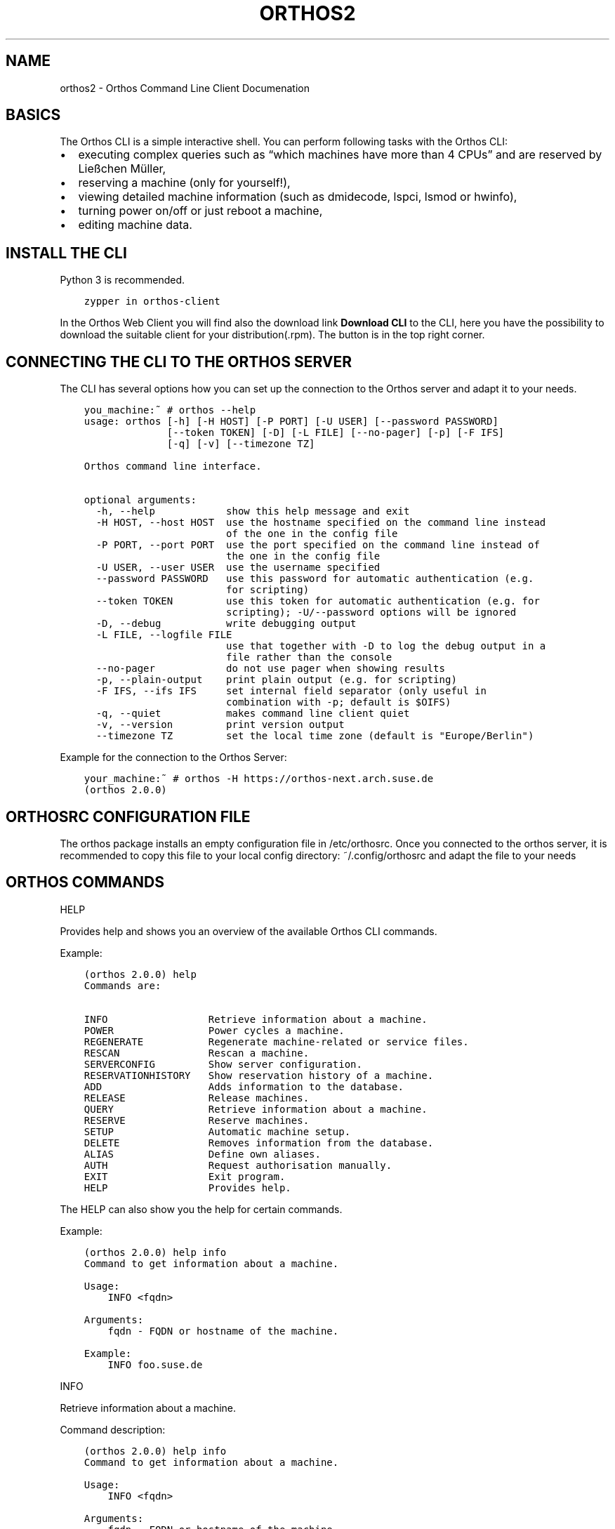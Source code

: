 .\" Man page generated from reStructuredText.
.
.TH "ORTHOS2" "1" "Oct 12, 2021" "" "Orthos2"
.SH NAME
orthos2 \- Orthos Command Line Client Documenation
.
.nr rst2man-indent-level 0
.
.de1 rstReportMargin
\\$1 \\n[an-margin]
level \\n[rst2man-indent-level]
level margin: \\n[rst2man-indent\\n[rst2man-indent-level]]
-
\\n[rst2man-indent0]
\\n[rst2man-indent1]
\\n[rst2man-indent2]
..
.de1 INDENT
.\" .rstReportMargin pre:
. RS \\$1
. nr rst2man-indent\\n[rst2man-indent-level] \\n[an-margin]
. nr rst2man-indent-level +1
.\" .rstReportMargin post:
..
.de UNINDENT
. RE
.\" indent \\n[an-margin]
.\" old: \\n[rst2man-indent\\n[rst2man-indent-level]]
.nr rst2man-indent-level -1
.\" new: \\n[rst2man-indent\\n[rst2man-indent-level]]
.in \\n[rst2man-indent\\n[rst2man-indent-level]]u
..
.SH BASICS
.sp
The Orthos CLI is a simple interactive shell. You can perform following tasks with the Orthos CLI:
.INDENT 0.0
.IP \(bu 2
executing complex queries such as “which machines have more than 4 CPUs” and are reserved by Ließchen Müller,
.IP \(bu 2
reserving a machine (only for yourself!),
.IP \(bu 2
viewing detailed machine information (such as dmidecode, lspci, lsmod or hwinfo),
.IP \(bu 2
turning power on/off or just reboot a machine,
.IP \(bu 2
editing machine data.
.UNINDENT
.SH INSTALL THE CLI
.sp
Python 3 is recommended.
.INDENT 0.0
.INDENT 3.5
.sp
.nf
.ft C
zypper in orthos\-client
.ft P
.fi
.UNINDENT
.UNINDENT
.sp
In the Orthos Web Client you will find also the download link \fBDownload CLI\fP to the CLI, here you have the possibility
to download the suitable client for your distribution(.rpm). The button is in the top right corner.
.SH CONNECTING THE CLI TO THE ORTHOS SERVER
.sp
The CLI has several options how you can set up the connection to the Orthos server and adapt it to your needs.
.INDENT 0.0
.INDENT 3.5
.sp
.nf
.ft C
you_machine:~ # orthos \-\-help
usage: orthos [\-h] [\-H HOST] [\-P PORT] [\-U USER] [\-\-password PASSWORD]
              [\-\-token TOKEN] [\-D] [\-L FILE] [\-\-no\-pager] [\-p] [\-F IFS]
              [\-q] [\-v] [\-\-timezone TZ]

Orthos command line interface.

optional arguments:
  \-h, \-\-help            show this help message and exit
  \-H HOST, \-\-host HOST  use the hostname specified on the command line instead
                        of the one in the config file
  \-P PORT, \-\-port PORT  use the port specified on the command line instead of
                        the one in the config file
  \-U USER, \-\-user USER  use the username specified
  \-\-password PASSWORD   use this password for automatic authentication (e.g.
                        for scripting)
  \-\-token TOKEN         use this token for automatic authentication (e.g. for
                        scripting); \-U/\-\-password options will be ignored
  \-D, \-\-debug           write debugging output
  \-L FILE, \-\-logfile FILE
                        use that together with \-D to log the debug output in a
                        file rather than the console
  \-\-no\-pager            do not use pager when showing results
  \-p, \-\-plain\-output    print plain output (e.g. for scripting)
  \-F IFS, \-\-ifs IFS     set internal field separator (only useful in
                        combination with \-p; default is $OIFS)
  \-q, \-\-quiet           makes command line client quiet
  \-v, \-\-version         print version output
  \-\-timezone TZ         set the local time zone (default is "Europe/Berlin")
.ft P
.fi
.UNINDENT
.UNINDENT
.sp
Example for the connection to the Orthos Server:
.INDENT 0.0
.INDENT 3.5
.sp
.nf
.ft C
your_machine:~ # orthos \-H https://orthos\-next.arch.suse.de
(orthos 2.0.0)
.ft P
.fi
.UNINDENT
.UNINDENT
.SH ORTHOSRC CONFIGURATION FILE
.sp
The orthos package installs an empty configuration file in /etc/orthosrc.
Once you connected to the orthos server, it is recommended to copy this
file to your local config directory: ~/.config/orthosrc
and adapt the file to your needs
.SH ORTHOS COMMANDS
.sp
HELP
.sp
Provides help and shows you an overview of the available Orthos CLI commands.
.sp
Example:
.INDENT 0.0
.INDENT 3.5
.sp
.nf
.ft C
(orthos 2.0.0) help
Commands are:

INFO                 Retrieve information about a machine.
POWER                Power cycles a machine.
REGENERATE           Regenerate machine\-related or service files.
RESCAN               Rescan a machine.
SERVERCONFIG         Show server configuration.
RESERVATIONHISTORY   Show reservation history of a machine.
ADD                  Adds information to the database.
RELEASE              Release machines.
QUERY                Retrieve information about a machine.
RESERVE              Reserve machines.
SETUP                Automatic machine setup.
DELETE               Removes information from the database.
ALIAS                Define own aliases.
AUTH                 Request authorisation manually.
EXIT                 Exit program.
HELP                 Provides help.
.ft P
.fi
.UNINDENT
.UNINDENT
.sp
The HELP can also show you the help for certain commands.
.sp
Example:
.INDENT 0.0
.INDENT 3.5
.sp
.nf
.ft C
(orthos 2.0.0) help info
Command to get information about a machine.

Usage:
    INFO <fqdn>

Arguments:
    fqdn \- FQDN or hostname of the machine.

Example:
    INFO foo.suse.de
.ft P
.fi
.UNINDENT
.UNINDENT
.sp
INFO
.sp
Retrieve information about a machine.
.sp
Command description:
.INDENT 0.0
.INDENT 3.5
.sp
.nf
.ft C
(orthos 2.0.0) help info
Command to get information about a machine.

Usage:
    INFO <fqdn>

Arguments:
    fqdn \- FQDN or hostname of the machine.

Example:
    INFO foo.suse.de
.ft P
.fi
.UNINDENT
.UNINDENT
.sp
POWER
.sp
Power cycles a machine.
.sp
Command description:
.INDENT 0.0
.INDENT 3.5
.sp
.nf
.ft C
(orthos 2.0.0) help power
Command to power cycle machines or the get the current status.

Usage:
    POWER <fqdn> <action>

Arguments:
    fqdn   \- FQDN or hostname of the machine.
    action \- Specify new power state. Actions are:

on                 : Power on.
off                : Power off via SSH. If didn\(aqt succeed, use remote power.
off\-ssh            : Power off via SSH only.
off\-remotepower    : Power off via remote power only.
reboot             : Reboot via SSH. If didn\(aqt succeed, use remote power.
reboot\-ssh         : Reboot via SSH only.
reboot\-remotepower : Reboot via remote power only.
status             : Get power status.

Example:
    POWER foo.suse.de reboot
.ft P
.fi
.UNINDENT
.UNINDENT
.sp
REGENERATE
.sp
Regenerate machine\-related or service files.
.sp
Command description:
.INDENT 0.0
.INDENT 3.5
.sp
.nf
.ft C
(orthos 2.0.0) help REGENERATE
Command to regenerate machine\-related files or configuration files for various services.

Usage:
    REGENERATE <fqdn> <option>
    REGENERATE <service>

Arguments:
    fqdn    \- FQDN or hostname of the machine.
    option  \- Specify what machine\-related file should be regenerated.
                Options are:

motd          : Message of the day.

service \- Specify which service configuration file shoud be regenerated.
       Options are:
             dhcp          : DHCP configuration files (superusers only).
             serialconsole : Serial console files (superusers only).

Example:
    REGENERATE foo.suse.de motd
    REGENERATE dhcp
.ft P
.fi
.UNINDENT
.UNINDENT
.sp
ADD
.sp
Adds information to the database.
.sp
Command description:
.INDENT 0.0
.INDENT 3.5
.sp
.nf
.ft C
(orthos 2.0.0) help add
Adds items to the database. All information will be queried interactively.

Usage:
    ADD <item> [args*]

Arguments:
    item \- Specify the item which should be added. Items are:

machine                       : Add a machine (superusers only).
annotation <fqdn>             : Add an annotation to a specific
                                machine (no bugreports).
serialconsole <fqdn>          : Add a serial console to a specific
                                machine (superusers only).
remotepower <fqdn>            : Add a remote power to a specific
                                machine (superusers only).
virtualmachine <architecture> : Add a virtual machine on a specific
                                architecture.

Example:
    ADD machine
    ADD virtualmachine x86_64
    ADD serialconsole foo.suse.de
    ADD remotepower foo.suse.de
    ADD annotation foo.suse.de
.ft P
.fi
.UNINDENT
.UNINDENT
.sp
DELETE
.sp
Removes information from the database.
.sp
Command description:
.INDENT 0.0
.INDENT 3.5
.sp
.nf
.ft C
(orthos 2.0.0) help delete
Deletes items from the database.

Usage:
    DELETE <item> [args*]

Arguments:
    item \- Specify the item which should be deleted. Items are:

machine       : Delete a machine (superusers only).
serialconsole : Delete serial console of a specifc machine
                (superusers only).
remotepower   : Delete remote power of a specifc machine
                (superusers only).

Example:
    DELETE machine
.ft P
.fi
.UNINDENT
.UNINDENT
.sp
SERVERCONFIG
.sp
Show server configuration.
.sp
Command description:
.INDENT 0.0
.INDENT 3.5
.sp
.nf
.ft C
(orthos 2.0.0) help serverconfig
Show server configuration (superusers only).

Usage:
    CONFIG

Example:
    CONFIG
.ft P
.fi
.UNINDENT
.UNINDENT
.sp
RESCAN
.sp
Rescan a machine.
.sp
Command description:
.INDENT 0.0
.INDENT 3.5
.sp
.nf
.ft C
(orthos 2.0.0) help rescan
Command to rescan machines. Normally all machines are scanned once a day automatically. For some reason it makes sense to rescan machines manually immediately, e.g. if new hardware has been added.

Usage:
    RESCAN <fqdn> <option>

Arguments:
    fqdn   \- FQDN or hostname of the machine.
    option \- Specify what should be rescanned. Options are:

status            : Check machine status (ping, SSH, login).
all               : Complete scan.
misc              : Check miscellaneous software/hardware attributes.
installations     : Rescan installed distributions only.
networkinterfaces : Rescan network interfaces only.

Example:
    RESCAN foo.suse.de networkinterfaces
.ft P
.fi
.UNINDENT
.UNINDENT
.sp
RESERVE
.sp
Reserve machines.
.sp
Command description:
.INDENT 0.0
.INDENT 3.5
.sp
.nf
.ft C
(orthos 2.0.0) help reserve
Reserves a machine.

Usage:
    RESERVE <fqdn>

Arguments:
    fqdn \- FQDN or hostname of the machine.

Example:
    RESERVE foo.suse.de
.ft P
.fi
.UNINDENT
.UNINDENT
.sp
RESERVATIONHISTORY
.sp
Show reservation history of a machine.
.sp
Command description:
.INDENT 0.0
.INDENT 3.5
.sp
.nf
.ft C
(orthos 2.0.0) help RESERVATIONHISTORY
Show reservation history of a machine.

Usage:
    RESERVATIONHISTORY <machine>

Arguments:
    machine \- FQDN or hostname of the machine.

Example:
    RESERVATIONHISTORY foo.suse.de
.ft P
.fi
.UNINDENT
.UNINDENT
.sp
ALIAS
.sp
Define own aliases.
.sp
Command description:
.INDENT 0.0
.INDENT 3.5
.sp
.nf
.ft C
(orthos 2.0.0) help alias
Define or display aliases. The command can be called without any arguments, then it displays all available aliases. If it\(aqs called with one argument, then it displays the definition of a specific alias. If it is called with more than two arguments, then you can define new aliases.

To execute an alias, type the alias name with a leading \(aq@\(aq.

Usage:
    ALIAS [alias] [*args]

Arguments:
    alias \- Alias name.
    *args \- Valid command string.

Example:
    ALIAS
    ALIAS allmachines query name, ipv4 where name =~ foobar
    ALIAS allmachines

@allmachines
.ft P
.fi
.UNINDENT
.UNINDENT
.sp
AUTH
.sp
Request authorisation manually.
.sp
Command description:
.INDENT 0.0
.INDENT 3.5
.sp
.nf
.ft C
(orthos 2.0.0) auth
Orthos password for \(aqyour_login_name\(aq:*******
(orthos 2.0.0)
.ft P
.fi
.UNINDENT
.UNINDENT
.sp
QUERY
.sp
Retrieve information about a machine.
.sp
Command description:
.INDENT 0.0
.INDENT 3.5
.sp
.nf
.ft C
(orthos 2.0.0) help query
Command to query machines. You can just specify a comma\-separated list of fields, then you get that fields for all machines.

Example:

QUERY fqdn, cpu_physical
QUERY fqdn WHERE cpu_model =~ Intel
QUERY fqdn WHERE cpu_model =~ Intel OR !efi

Valid operators are:
\-\-\-\-\-\-\-\-\-\-\-\-\-\-\-\-\-\-\-\-\-\-\-\-\-\-\-\-\-\-\-\-\-\-\-\-\-\-\-\-\-\-\-\-\-\-\-\-\-\-\-\-\-\-\-\-\-\-\-\-\-\-\-\-\-\-\-\-\-\-\-\-\-\-\-\-\-\-
!<field>            not
== =                exactly equal
=~                  contains
=*                  startswith
!=                  unequal
>  <                greater or less than (numbers only)
>= <=               greater equals or less equals (numbers only)
AND                 logical conjunction
OR                  logical disjunction
\-\-\-\-\-\-\-\-\-\-\-\-\-\-\-\-\-\-\-\-\-\-\-\-\-\-\-\-\-\-\-\-\-\-\-\-\-\-\-\-\-\-\-\-\-\-\-\-\-\-\-\-\-\-\-\-\-\-\-\-\-\-\-\-\-\-\-\-\-\-\-\-\-\-\-\-\-\-
.ft P
.fi
.UNINDENT
.UNINDENT
.SH ORTHOS VARIABLES AND OBJECTS
.sp
The Orthos Client has many objects that you can query from the machine objects in Orthos. The names are always
self\-explanatory and can be used for queries as described above under the QUERY command.
.INDENT 0.0
.IP \(bu 2
A: active, administrative, annotation_created, annotation_reporter, annotation_text, architecture
.IP \(bu 2
B: bios_version, bios_date
.IP \(bu 2
C: check_connectivity, collect_system_information, comment, contact_email, cpu_cores, cpu_flags, cpu_id,
cpu_model, cpu_physical, cpu_speed, cpu_threads, created
.IP \(bu 2
D: dhcp_filename, disk_primary_size, disk_type, dmesg, dmidecode, domain
.IP \(bu 2
E: efi, enclosure, enclosure_platform, enclosure_vendor
.IP \(bu 2
F: fqdn, fqdn_domain
.IP \(bu 2
G: group
.IP \(bu 2
H: hwinfo
.IP \(bu 2
I: id, iface_driver_module, iface_ethernet_type, iface_mac_address, iface_name, iface_primary, infinite, inst_active,
inst_arch, inst_dist, inst_kernel, inst_partition, ipmi, ipv4, ipv6
.IP \(bu 2
K: kernel_options
.IP \(bu 2
L: last, last_check, lsmod, lspci, lsscsi, lsusb
.IP \(bu 2
N: name
.IP \(bu 2
P: pci_classid, pci_classname, pci_device, pci_deviceid, pci_driver, pci_revision, pci_sdeviceid, pci_sdevicename,
pci_slot, pci_svendorid, pci_svendorname, pci_vendor, pci_vendorid, platform, product_code
.IP \(bu 2
R: ram, ram_amount, res_by, reserved_at, reserved_by, reserved_by_email, reserved_reason, reserved_until, rpower,
rpower_device, rpower_management_bmc, rpower_port, rpower_power_device, rpower_type
.IP \(bu 2
S: sconsole, serial_baud, serial_command, serial_comment, serial_console_server, serial_cscreen_server, serial_device,
serial_kernel_device, serial_management_bmc, serial_number, serial_port, serial_type, status_abuild, status_ipv4,
status_ipv6, status_login, status_ping, status_ssh, system
.IP \(bu 2
U: updated
.IP \(bu 2
V: virtualization_api, vm_auto_delete, vm_capable, vm_dedicated_host, vm_max
.UNINDENT
.SH AUTHOR
Thomas Renninger
.SH COPYRIGHT
2020, openSUSE Orthos2 Team
.\" Generated by docutils manpage writer.
.
